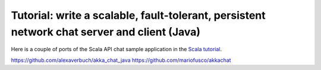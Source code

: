 Tutorial: write a scalable, fault-tolerant, persistent network chat server and client (Java)
============================================================================================

Here is a couple of ports of the Scala API chat sample application in the `Scala tutorial <tutorial-chat-server-scala>`_.

`<https://github.com/alexaverbuch/akka_chat_java>`_
`<https://github.com/mariofusco/akkachat>`_
